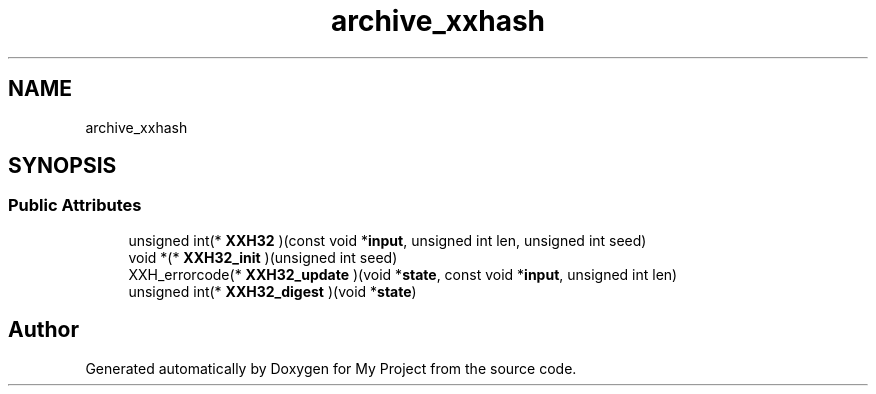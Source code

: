 .TH "archive_xxhash" 3 "Wed Feb 1 2023" "Version Version 0.0" "My Project" \" -*- nroff -*-
.ad l
.nh
.SH NAME
archive_xxhash
.SH SYNOPSIS
.br
.PP
.SS "Public Attributes"

.in +1c
.ti -1c
.RI "unsigned int(* \fBXXH32\fP )(const void *\fBinput\fP, unsigned int len, unsigned int seed)"
.br
.ti -1c
.RI "void *(* \fBXXH32_init\fP )(unsigned int seed)"
.br
.ti -1c
.RI "XXH_errorcode(* \fBXXH32_update\fP )(void *\fBstate\fP, const void *\fBinput\fP, unsigned int len)"
.br
.ti -1c
.RI "unsigned int(* \fBXXH32_digest\fP )(void *\fBstate\fP)"
.br
.in -1c

.SH "Author"
.PP 
Generated automatically by Doxygen for My Project from the source code\&.
